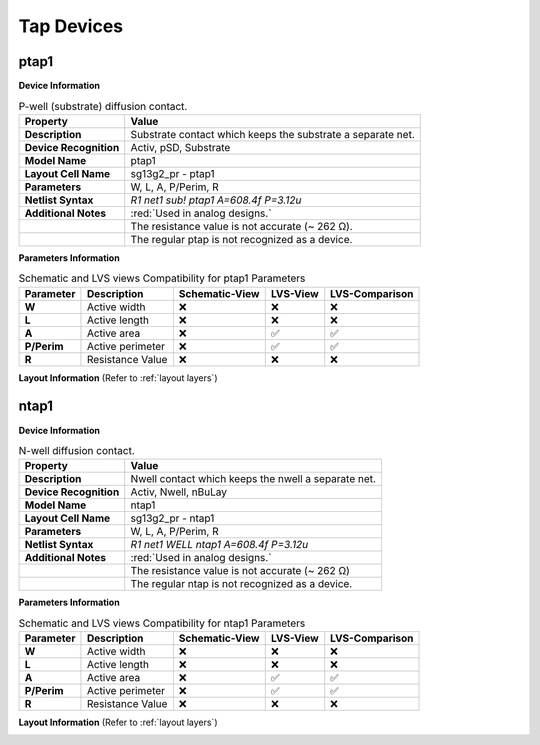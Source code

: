 Tap Devices
===========

ptap1
-----

**Device Information**

.. list-table:: P-well (substrate) diffusion contact.
   :header-rows: 1
   :stub-columns: 1

   * - Property
     - Value
   * - Description
     - Substrate contact which keeps the substrate a separate net.
   * - Device Recognition
     - Activ, pSD, Substrate
   * - Model Name
     - ptap1
   * - Layout Cell Name
     - sg13g2_pr - ptap1
   * - Parameters
     - W, L, A, P/Perim, R
   * - Netlist Syntax
     - `R1 net1 sub! ptap1 A=608.4f P=3.12u`
   * - Additional Notes
     - :red:`Used in analog designs.` 
   * - 
     - The resistance value is not accurate (~  262 Ω).
   * - 
     - The regular ptap is not recognized as a device.

**Parameters Information**

.. list-table:: Schematic and LVS views Compatibility for ptap1 Parameters
   :header-rows: 1
   :stub-columns: 1

   * - Parameter
     - Description
     - Schematic-View
     - LVS-View
     - LVS-Comparison
   * - W
     - Active width
     - ❌
     - ❌
     - ❌
   * - L
     - Active length
     - ❌
     - ❌
     - ❌
   * - A
     - Active area
     - ❌
     - ✅
     - ✅
   * - P/Perim
     - Active perimeter
     - ❌
     - ✅
     - ✅
   * - R
     - Resistance Value
     - ❌
     - ❌
     - ❌

**Layout Information** (Refer to :ref:`layout layers`)

.. image:: images/ptap1_layout.png
    :width: 400
    :align: center
    :alt: ptap1 device - layout

.. rst-class:: center

    Figure 4.9.1 Layout for ptap1 device


ntap1
-----

**Device Information**

.. list-table:: N-well diffusion contact.
   :header-rows: 1
   :stub-columns: 1

   * - Property
     - Value
   * - Description
     - Nwell contact which keeps the nwell a separate net.
   * - Device Recognition
     - Activ, Nwell, nBuLay
   * - Model Name
     - ntap1
   * - Layout Cell Name
     - sg13g2_pr - ntap1
   * - Parameters
     - W, L, A, P/Perim, R
   * - Netlist Syntax
     - `R1 net1 WELL ntap1 A=608.4f P=3.12u`
   * - Additional Notes
     - :red:`Used in analog designs.`
   * - 
     - The resistance value is not accurate (~  262 Ω)
   * - 
     - The regular ntap is not recognized as a device.

**Parameters Information**

.. list-table:: Schematic and LVS views Compatibility for ntap1 Parameters
   :header-rows: 1
   :stub-columns: 1

   * - Parameter
     - Description
     - Schematic-View
     - LVS-View
     - LVS-Comparison
   * - W
     - Active width
     - ❌
     - ❌
     - ❌
   * - L
     - Active length
     - ❌
     - ❌
     - ❌
   * - A
     - Active area
     - ❌
     - ✅
     - ✅
   * - P/Perim
     - Active perimeter
     - ❌
     - ✅
     - ✅
   * - R
     - Resistance Value
     - ❌
     - ❌
     - ❌

**Layout Information** (Refer to :ref:`layout layers`)

.. image:: images/ntap1_layout.png
    :width: 400
    :align: center
    :alt: ntap1 device - layout

.. rst-class:: center

    Figure 4.9.2 Layout for ntap1 device
